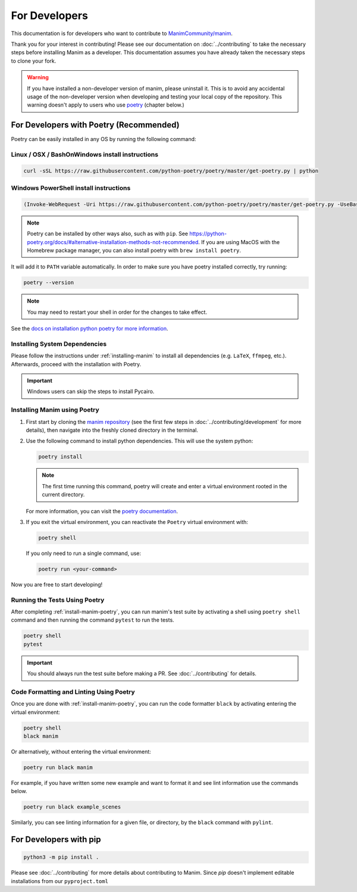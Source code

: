 For Developers
==============

This documentation is for developers who want to contribute to 
`ManimCommunity/manim <https://github.com/ManimCommunity/manim>`_.

Thank you for your interest in contributing! Please see our documentation on
:doc:`../contributing` to take the necessary steps before installing Manim as a
developer. This documentation assumes you have already taken the necessary
steps to clone your fork.

.. warning::

   If you have installed a non-developer version of manim, please uninstall
   it. This is to avoid any accidental usage of the non-developer version
   when developing and testing your local copy of the repository. This
   warning doesn't apply to users who use `poetry
   <https://python-poetry.org>`_ (chapter below.)

For Developers with Poetry (Recommended)
~~~~~~~~~~~~~~~~~~~~~~~~~~~~~~~~~~~~~~~~

Poetry can be easily installed in any OS by running the following command:

Linux / OSX / BashOnWindows install instructions
************************************************

.. code-block:: bash
	
	  curl -sSL https://raw.githubusercontent.com/python-poetry/poetry/master/get-poetry.py | python


Windows PowerShell install instructions
***************************************

.. code-block:: bash
	
	  (Invoke-WebRequest -Uri https://raw.githubusercontent.com/python-poetry/poetry/master/get-poetry.py -UseBasicParsing).Content | python

.. note:: Poetry can be installed by other ways also, such as with ``pip``. 
          See `<https://python-poetry.org/docs/#alternative-installation-methods-not-recommended>`_. 
          If you are using MacOS with the Homebrew package manager, you can also install 
          poetry with ``brew install poetry``.

It will add it to ``PATH`` variable automatically. In order to make sure you have poetry installed correctly, try running:

.. code-block:: bash

	poetry --version


.. note:: You may need to restart your shell in order for the changes to take effect.

See the `docs on installation python poetry for more information
<https://python-poetry.org/docs/>`_.

Installing System Dependencies
******************************

Please follow the instructions under :ref:`installing-manim` to install all
dependencies (e.g. ``LaTeX``, ``ffmpeg``, etc.). Afterwards, proceed with the
installation with Poetry.

.. important:: Windows users can skip the steps to install Pycairo.


.. _install-manim-poetry:

Installing Manim using Poetry
*****************************

#.  First start by cloning the `manim repository <https://github.com/manimcommunity/manim>`_ 
    (see the first few steps in :doc:`../contributing/development` for more details),
    then navigate into the freshly cloned directory in the terminal.

#.  Use the following command to install python dependencies. This will use the system python:

    .. code-block:: bash
	
         poetry install

    .. note:: The first time running this command, poetry will create and
              enter a virtual environment rooted in the current directory.
    
    For more information, you can visit the `poetry documentation
    <https://python-poetry.org/docs/managing-environments/>`_.

#. If you exit the virtual environment, you can reactivate the
   ``Poetry`` virtual environment with:

   .. code-block:: bash

      poetry shell
   
   If you only need to run a single command, use:

   .. code-block:: bash

      poetry run <your-command>

Now you are free to start developing!

Running the Tests Using Poetry
******************************

After completing :ref:`install-manim-poetry`, you can run manim's test suite
by activating a shell using ``poetry shell`` command and then running the
command ``pytest`` to run the tests.

.. code-block:: bash

   poetry shell
   pytest

.. important:: 

   You should always run the test suite before making a PR. See
   :doc:`../contributing` for details.


Code Formatting and Linting Using Poetry
****************************************

Once you are done with :ref:`install-manim-poetry`, you can run the code 
formatter ``black`` by activating entering the virtual environment:

.. code-block:: bash

   poetry shell
   black manim

Or alternatively, without entering the virtual environment: 

.. code-block:: bash

   poetry run black manim

For example, if you have written some new example and want to format it and see 
lint information use the commands below.

.. code-block:: bash

    poetry run black example_scenes

Similarly, you can see linting information for a given file, or directory, 
by the ``black`` command with ``pylint``.


For Developers with pip
~~~~~~~~~~~~~~~~~~~~~~~

.. code-block:: bash

   python3 -m pip install .

Please see :doc:`../contributing` for more details about contributing to Manim.
Since `pip` doesn't implement editable installations from our ``pyproject.toml``
